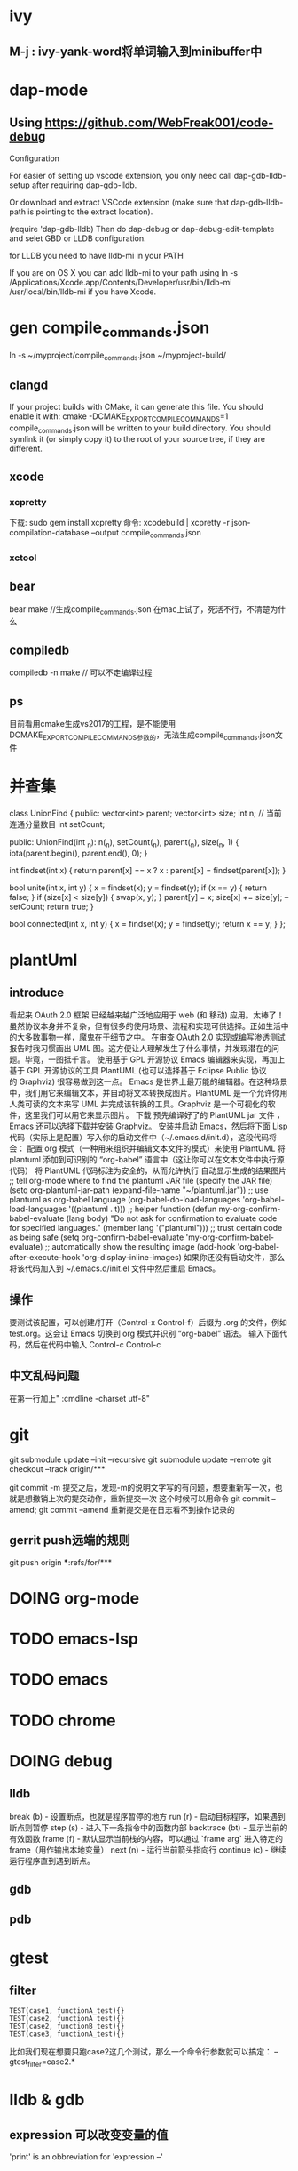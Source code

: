* ivy
** M-j : ivy-yank-word将单词输入到minibuffer中
* dap-mode
** Using https://github.com/WebFreak001/code-debug

Configuration

For easier of setting up vscode extension, you only need call dap-gdb-lldb-setup after requiring dap-gdb-lldb.

Or download and extract VSCode extension (make sure that dap-gdb-lldb-path is pointing to the extract location).


(require 'dap-gdb-lldb)
Then do dap-debug or dap-debug-edit-template and selet GBD or LLDB configuration.

for LLDB you need to have lldb-mi in your PATH

If you are on OS X you can add lldb-mi to your path using ln -s /Applications/Xcode.app/Contents/Developer/usr/bin/lldb-mi /usr/local/bin/lldb-mi if you have Xcode.
* gen compile_commands.json
ln -s ~/myproject/compile_commands.json ~/myproject-build/
** clangd
If your project builds with CMake, it can generate this file. You should enable it with:
cmake -DCMAKE_EXPORT_COMPILE_COMMANDS=1
compile_commands.json will be written to your build directory.
You should symlink it (or simply copy it) to the root of your source tree,
if they are different.
** xcode
*** xcpretty
下载: sudo gem install xcpretty
命令: xcodebuild | xcpretty -r json-compilation-database --output compile_commands.json
*** xctool
** bear
bear make //生成compile_commands.json
在mac上试了，死活不行，不清楚为什么
** compiledb
compiledb -n make // 可以不走编译过程
** ps
目前看用cmake生成vs2017的工程，是不能使用DCMAKE_EXPORT_COMPILE_COMMANDS参数的，无法生成compile_commands.json文件
* 并查集
class UnionFind {
public:
    vector<int> parent;
    vector<int> size;
    int n;
    // 当前连通分量数目
    int setCount;

public:
    UnionFind(int _n): n(_n), setCount(_n), parent(_n), size(_n, 1) {
        iota(parent.begin(), parent.end(), 0);
    }

    int findset(int x) {
        return parent[x] == x ? x : parent[x] = findset(parent[x]);
    }

    bool unite(int x, int y) {
        x = findset(x);
        y = findset(y);
        if (x == y) {
            return false;
        }
        if (size[x] < size[y]) {
            swap(x, y);
        }
        parent[y] = x;
        size[x] += size[y];
        --setCount;
        return true;
    }

    bool connected(int x, int y) {
        x = findset(x);
        y = findset(y);
        return x == y;
    }
};

* plantUml
** introduce
看起来 OAuth 2.0 框架 已经越来越广泛地应用于 web (和 移动) 应用。太棒了！
虽然协议本身并不复杂，但有很多的使用场景、流程和实现可供选择。正如生活中的大多数事物一样，魔鬼在于细节之中。
在审查 OAuth 2.0 实现或编写渗透测试报告时我习惯画出 UML 图。这方便让人理解发生了什么事情，并发现潜在的问题。毕竟，一图抵千言。
使用基于 GPL 开源协议 Emacs 编辑器来实现，再加上基于 GPL 开源协议的工具 PlantUML (也可以选择基于 Eclipse Public 协议的 Graphviz) 很容易做到这一点。
Emacs 是世界上最万能的编辑器。在这种场景中，我们用它来编辑文本，并自动将文本转换成图片。PlantUML 是一个允许你用人类可读的文本来写 UML 并完成该转换的工具。Graphviz 是一个可视化的软件，这里我们可以用它来显示图片。
下载 预先编译好了的 PlantUML jar 文件 ，Emacs 还可以选择下载并安装 Graphviz。
安装并启动 Emacs，然后将下面 Lisp 代码（实际上是配置）写入你的启动文件中（~/.emacs.d/init.d），这段代码将会：
配置 org 模式（一种用来组织并编辑文本文件的模式）来使用 PlantUML
将 plantuml 添加到可识别的 “org-babel” 语言中（这让你可以在文本文件中执行源代码）
将 PlantUML 代码标注为安全的，从而允许执行
自动显示生成的结果图片
;; tell org-mode where to find the plantuml JAR file (specify the JAR file)
(setq org-plantuml-jar-path (expand-file-name "~/plantuml.jar"))
;; use plantuml as org-babel language
(org-babel-do-load-languages 'org-babel-load-languages '((plantuml . t)))
;; helper function
(defun my-org-confirm-babel-evaluate (lang body)
"Do not ask for confirmation to evaluate code for specified languages."
(member lang '("plantuml")))
;; trust certain code as being safe
(setq org-confirm-babel-evaluate 'my-org-confirm-babel-evaluate)
;; automatically show the resulting image
(add-hook 'org-babel-after-execute-hook 'org-display-inline-images)
如果你还没有启动文件，那么将该代码加入到 ~/.emacs.d/init.el 文件中然后重启 Emacs。
** 操作
要测试该配置，可以创建/打开（Control-x Control-f）后缀为 .org 的文件，例如 test.org。这会让 Emacs 切换到 org 模式并识别 “org-babel” 语法。
输入下面代码，然后在代码中输入 Control-c Control-c
** 中文乱码问题
在第一行加上" :cmdline -charset utf-8"

* git
git submodule update --init --recursive
git submodule update --remote
git checkout --track origin/***

git commit -m 提交之后，发现-m的说明文字写的有问题，想要重新写一次，也就是想撤销上次的提交动作，重新提交一次
这个时候可以用命令 git commit --amend;
git commit --amend 重新提交是在日志看不到操作记录的

** gerrit push远端的规则
git push origin ***:refs/for/***

* DOING org-mode

* TODO emacs-lsp
* TODO emacs
* TODO chrome
* DOING debug
** lldb
break (b) - 设置断点，也就是程序暂停的地方
run (r) - 启动目标程序，如果遇到断点则暂停
step (s) - 进入下一条指令中的函数内部
backtrace (bt) - 显示当前的有效函数
frame (f) - 默认显示当前栈的内容，可以通过 `frame arg` 进入特定的 frame（用作输出本地变量）
next (n) - 运行当前箭头指向行
continue (c) - 继续运行程序直到遇到断点。
** gdb
** pdb
* gtest
** filter
#+begin_src c++
TEST(case1, functionA_test){}
TEST(case2, functionA_test){}
TEST(case2, functionB_test){}
TEST(case3, functionA_test){}
#+end_src
比如我们现在想要只跑case2这几个测试，那么一个命令行参数就可以搞定：
--gtest_filter=case2.*
* lldb & gdb
** expression 可以改变变量的值
'print' is an obbreviation for 'expression --'
* linux command
** find
查找目录(-type d)：find /path/to/search -type d -name "name-of-dir"
搜索大小在100MB到1GB之间的文件：find /path/to/search -size +100M -size -1G
从文件列表中查找(grep的-f选项表示“file”):find /path/to/search | grep -f filelist.txt
不在列表中查找(grep的-v选项表示“逆向匹配”):find /path/to/search | grep -v filelist.txt
递归查找：find . -maxdepth 0 -name "myfile.txt"
删除目录（和子目录）中的所有空文件：find /path/to/search -type f -empty -delete
stderr->stdout,过滤错误：find / -name "myfile.txt" 2>%1 | grep -v "Permission denied"
查找最近X天内的修改文件：find /path/to/search -type f -mtime -30 -exec ls -l {} \;
*** 参数列表
-mount, -xdev : 只检查和指定目录在同一个文件系统下的文件，避免列出其它文件系统中的文件
-amin n : 在过去 n 分钟内被读取过
-anewer file : 比文件 file 更晚被读取过的文件
-atime n : 在过去n天内被读取过的文件
-cmin n : 在过去 n 分钟内被修改过
-cnewer file :比文件 file 更新的文件
-ctime n : 在过去n天内被修改过的文件
-empty : 空的文件-gid n or -group name : gid 是 n 或是 group 名称是 name
-ipath p, -path p : 路径名称符合 p 的文件，ipath 会忽略大小写
-name name, -iname name : 文件名称符合 name 的文件。iname 会忽略大小写
-size n : 文件大小 是 n 单位，b 代表 512 位元组的区块，c 表示字元数，k 表示 kilo bytes，w 是二个位元组。
-type c : 文件类型是 c 的文件。
d: 目录
c: 字型装置文件
b: 区块装置文件
p: 具名贮列
f: 一般文件
l: 符号连结
s: socket
-pid n : process id 是 n 的文件
** locate
locate命令通过搜索包含系统上所有文件名的数据库来工作
可以通过运行updatedb命令手动更新此文件数据库
当您需要在整个硬盘驱动器中搜索文件时，locate命令特别有用，因为find命令自然需要更长的时间，因为它必须实时遍历每个目录。
如果搜索一个特定目录（已知其中不包含大量子目录），则最好坚持使用find命令。
** grep
(1)grep 'test' d*　　#显示所有以d开头的文件中包含 test的行
(2)grep ‘test' aa bb cc 　　 #显示在aa，bb，cc文件中包含test的行
(3)grep ‘[a-z]\{5\}' aa 　　#显示所有包含每行字符串至少有5个连续小写字符的字符串的行
(4)grep magic /usr/src　　#显示/usr/src目录下的文件(不含子目录)包含magic的行
(5)grep -r magic /usr/src　　#显示/usr/src目录下的文件(包含子目录)包含magic的行
(6)grep -w pattern files ：只匹配整个单词，而不是字符串的一部分(如匹配'magic'，而不是'magical')，
*** 参数列表
-a 或 --text : 不要忽略二进制的数据。
-A<显示行数> 或 --after-context=<显示行数> : 除了显示符合范本样式的那一列之外，并显示该行之后的内容。
-b 或 --byte-offset : 在显示符合样式的那一行之前，标示出该行第一个字符的编号。
-B<显示行数> 或 --before-context=<显示行数> : 除了显示符合样式的那一行之外，并显示该行之前的内容。
-c 或 --count : 计算符合样式的列数。
-C<显示行数> 或 --context=<显示行数>或-<显示行数> : 除了显示符合样式的那一行之外，并显示该行之前后的内容。
-d <动作> 或 --directories=<动作> : 当指定要查找的是目录而非文件时，必须使用这项参数，否则grep指令将回报信息并停止动作。
-e<范本样式> 或 --regexp=<范本样式> : 指定字符串做为查找文件内容的样式。
-E 或 --extended-regexp : 将样式为延伸的正则表达式来使用。
-f<规则文件> 或 --file=<规则文件> : 指定规则文件，其内容含有一个或多个规则样式，让grep查找符合规则条件的文件内容，格式为每行一个规则样式。
-F 或 --fixed-regexp : 将样式视为固定字符串的列表。
-G 或 --basic-regexp : 将样式视为普通的表示法来使用。
-h 或 --no-filename : 在显示符合样式的那一行之前，不标示该行所属的文件名称。
-H 或 --with-filename : 在显示符合样式的那一行之前，表示该行所属的文件名称。
-i 或 --ignore-case : 忽略字符大小写的差别。
-l 或 --file-with-matches : 列出文件内容符合指定的样式的文件名称。
-L 或 --files-without-match : 列出文件内容不符合指定的样式的文件名称。
-n 或 --line-number : 在显示符合样式的那一行之前，标示出该行的列数编号。
-o 或 --only-matching : 只显示匹配PATTERN 部分。
-q 或 --quiet或--silent : 不显示任何信息。
-r 或 --recursive : 此参数的效果和指定"-d recurse"参数相同。
-s 或 --no-messages : 不显示错误信息。
-v 或 --invert-match : 显示不包含匹配文本的所有行。
-V 或 --version : 显示版本信息。
-w 或 --word-regexp : 只显示全字符合的列。
-x --line-regexp : 只显示全列符合的列。
-y : 此参数的效果和指定"-i"参数相同。
* vs 项目属性继承
* 没看懂的程序
** 给你一个整数数组 nums ，其中可能包含重复元素，请你返回该数组所有可能的子集（幂集）。
输入：nums = [1,2,2]
输出：[[]][[[],[1],[1,2],[1,2,2],[2],[2,2]]]]
class Solution {
public:
    vector<int> t;
    vector<vector<int>> ans;
    vector<vector<int>> subsetsWithDup(vector<int> &nums) {
        sort(nums.begin(), nums.end());
        int n = nums.size();
        for (int mask = 0; mask < (1 << n); ++mask) {
            t.clear();
            bool flag = true;
            for (int i = 0; i < n; ++i) {
                if (mask & (1 << i)) {
                    if (i > 0 && (mask >> (i - 1) & 1) == 0 && nums[i] == nums[i - 1]) {
                        flag = false;
                        break;
                    }
                    t.push_back(nums[i]);
                }
            }
            if (flag) {
                ans.push_back(t);
            }
        }
        return ans;
    }
};
** n是否是2的幂
#+begin_src c
  bool cal(int n){
    // return n>0 && (n & n-1) == 0;
      return n && (n & -n) == n;
  }
#+end_src
** 使所有区间的异或结果为零
[[https://leetcode-cn.com/problems/make-the-xor-of-all-segments-equal-to-zero/solution/shi-suo-you-qu-jian-de-yi-huo-jie-guo-we-uds2/][力扣1787]]

* xcode
man xcodebuild
man xcrun

* compile error
** llvm
export LLVM_DIR=/usr/local/Cellar/llvm/4.0.1/lib/cmake/llvm
